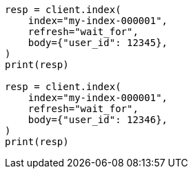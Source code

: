 // indices/put-mapping.asciidoc:339

[source, python]
----
resp = client.index(
    index="my-index-000001",
    refresh="wait_for",
    body={"user_id": 12345},
)
print(resp)

resp = client.index(
    index="my-index-000001",
    refresh="wait_for",
    body={"user_id": 12346},
)
print(resp)
----